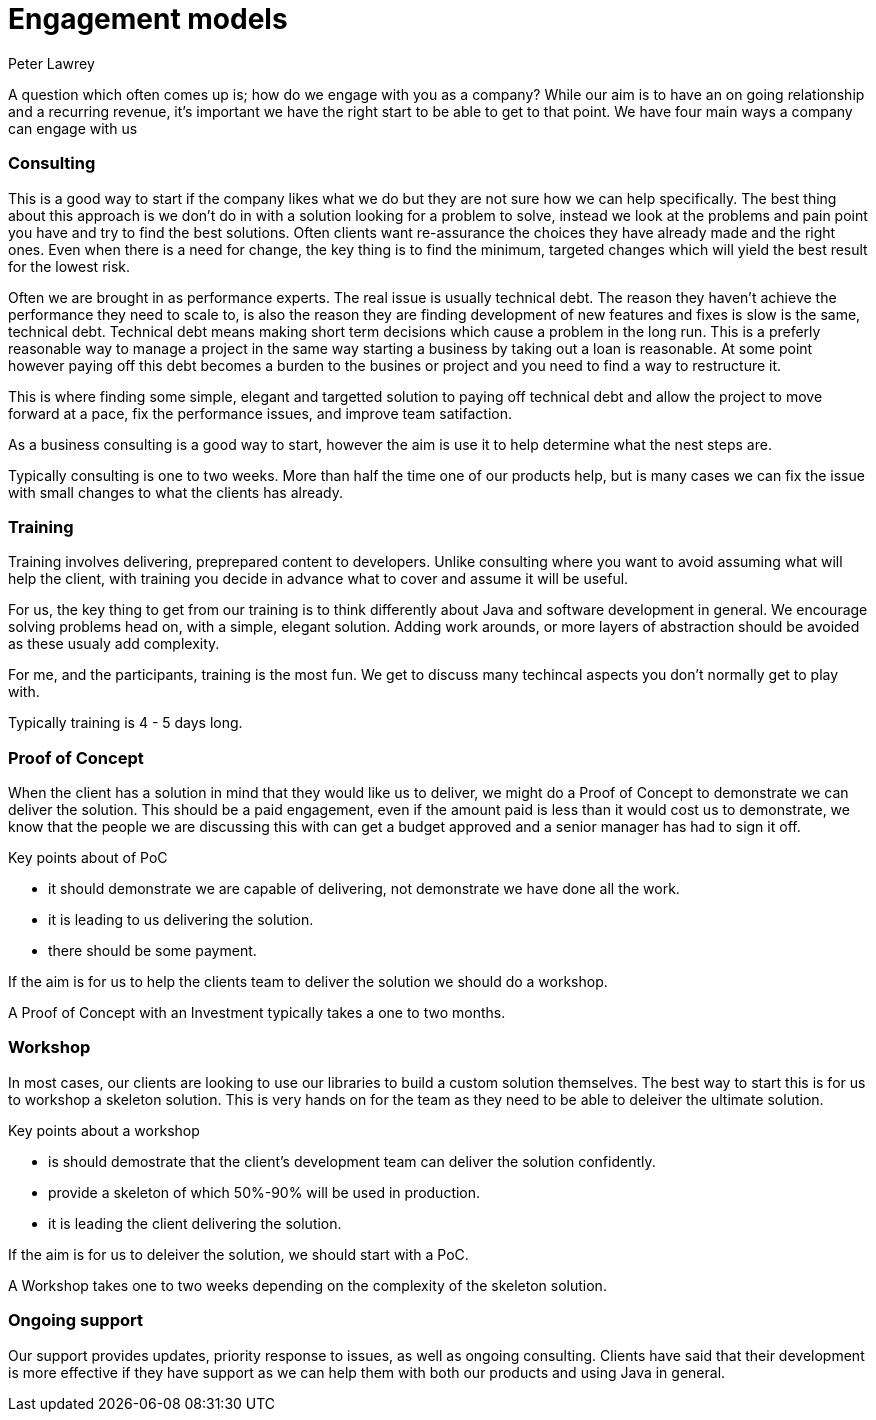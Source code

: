 = Engagement models
Peter Lawrey
:hp-tags: Draft

A question which often comes up is; how do we engage with you as a company?  
While our aim is to have an on going relationship and a recurring revenue, 
it's important we have the right start to be able to get to that point.  
We have four main ways a company can engage with us

=== Consulting

This is a good way to start if the company likes what we do but they are not sure how we can help specifically.
The best thing about this approach is we don't do in with a solution looking for a problem to solve, instead we look
at the problems and pain point you have and try to find the best solutions.  Often clients want re-assurance the choices they
have already made and the right ones.  Even when there is a need for change, the key thing is to find the minimum, targeted changes
which will yield the best result for the lowest risk.

Often we are brought in as performance experts. The real issue is usually technical debt. The reason they haven't achieve the 
performance they need to scale to, is also the reason they are finding development of new features and fixes is slow is the same, technical debt.
Technical debt means making short term decisions which cause a problem in the long run.  This is a preferly reasonable way to manage a project
in the same way starting a business by taking out a loan is reasonable.  At some point however paying off this debt becomes a burden to the busines or project
and you need to find a way to restructure it.

This is where finding some simple, elegant and targetted solution to paying off technical debt and allow the project to move forward at a pace, fix the performance issues, and improve team satifaction.

As a business consulting is a good way to start, however the aim is use it to help determine what the nest steps are.

Typically consulting is one to two weeks. More than half the time one of our products help, but is many cases we can fix the issue with small changes to what the clients has already.

=== Training

Training involves delivering, preprepared content to developers. Unlike consulting where you want to avoid assuming what will help the client, with training you decide in advance what to cover and assume it will be useful.

For us, the key thing to get from our training is to think differently about Java and software development in general. We encourage solving problems head on, with a simple, elegant solution.  Adding work arounds, or more layers of abstraction should be avoided as these usualy add complexity.

For me, and the participants, training is the most fun. We get to discuss many techincal aspects you don't normally get to play with.

Typically training is 4 - 5 days long.

=== Proof of Concept

When the client has a solution in mind that they would like us to deliver, we might do a Proof of Concept to demonstrate we can deliver the solution.  
This should be a paid engagement, even if the amount paid is less than it would cost us to demonstrate, 
we know that the people we are discussing this with can get a budget approved and a senior manager has had to sign it off.

Key points about of PoC

- it should demonstrate we are capable of delivering, not demonstrate we have done all the work.
- it is leading to us delivering the solution.
- there should be some payment.

If the aim is for us to help the clients team to deliver the solution we should do a workshop.

A Proof of Concept with an Investment typically takes a one to two months.

=== Workshop

In most cases, our clients are looking to use our libraries to build a custom solution themselves. The best way to start this is for us to workshop a skeleton solution.  This is very hands on for the team as they need to be able to deleiver the ultimate solution.

Key points about a workshop

- is should demostrate that the client's development team can deliver the solution confidently.
- provide a skeleton of which 50%-90% will be used in production.
- it is leading the client delivering the solution.

If the aim is for us to deleiver the solution, we should start with a PoC.

A Workshop takes one to two weeks depending on the complexity of the skeleton solution.

=== Ongoing support

Our support provides updates, priority response to issues, as well as ongoing consulting.
Clients have said that their development is more effective if they have support as we can help them with both our products and using Java in general.

